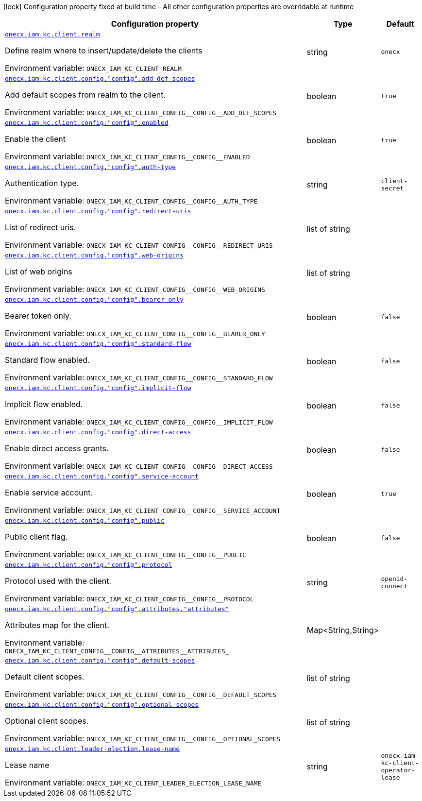 :summaryTableId: onecx-iam-kc-client-operator
[.configuration-legend]
icon:lock[title=Fixed at build time] Configuration property fixed at build time - All other configuration properties are overridable at runtime
[.configuration-reference.searchable, cols="80,.^10,.^10"]
|===

h|[.header-title]##Configuration property##
h|Type
h|Default

a| [[onecx-iam-kc-client-operator_onecx-iam-kc-client-realm]] [.property-path]##link:#onecx-iam-kc-client-operator_onecx-iam-kc-client-realm[`onecx.iam.kc.client.realm`]##

[.description]
--
Define realm where to insert/update/delete the clients


ifdef::add-copy-button-to-env-var[]
Environment variable: env_var_with_copy_button:+++ONECX_IAM_KC_CLIENT_REALM+++[]
endif::add-copy-button-to-env-var[]
ifndef::add-copy-button-to-env-var[]
Environment variable: `+++ONECX_IAM_KC_CLIENT_REALM+++`
endif::add-copy-button-to-env-var[]
--
|string
|`onecx`

a| [[onecx-iam-kc-client-operator_onecx-iam-kc-client-config-config-add-def-scopes]] [.property-path]##link:#onecx-iam-kc-client-operator_onecx-iam-kc-client-config-config-add-def-scopes[`onecx.iam.kc.client.config."config".add-def-scopes`]##

[.description]
--
Add default scopes from realm to the client.


ifdef::add-copy-button-to-env-var[]
Environment variable: env_var_with_copy_button:+++ONECX_IAM_KC_CLIENT_CONFIG__CONFIG__ADD_DEF_SCOPES+++[]
endif::add-copy-button-to-env-var[]
ifndef::add-copy-button-to-env-var[]
Environment variable: `+++ONECX_IAM_KC_CLIENT_CONFIG__CONFIG__ADD_DEF_SCOPES+++`
endif::add-copy-button-to-env-var[]
--
|boolean
|`true`

a| [[onecx-iam-kc-client-operator_onecx-iam-kc-client-config-config-enabled]] [.property-path]##link:#onecx-iam-kc-client-operator_onecx-iam-kc-client-config-config-enabled[`onecx.iam.kc.client.config."config".enabled`]##

[.description]
--
Enable the client


ifdef::add-copy-button-to-env-var[]
Environment variable: env_var_with_copy_button:+++ONECX_IAM_KC_CLIENT_CONFIG__CONFIG__ENABLED+++[]
endif::add-copy-button-to-env-var[]
ifndef::add-copy-button-to-env-var[]
Environment variable: `+++ONECX_IAM_KC_CLIENT_CONFIG__CONFIG__ENABLED+++`
endif::add-copy-button-to-env-var[]
--
|boolean
|`true`

a| [[onecx-iam-kc-client-operator_onecx-iam-kc-client-config-config-auth-type]] [.property-path]##link:#onecx-iam-kc-client-operator_onecx-iam-kc-client-config-config-auth-type[`onecx.iam.kc.client.config."config".auth-type`]##

[.description]
--
Authentication type.


ifdef::add-copy-button-to-env-var[]
Environment variable: env_var_with_copy_button:+++ONECX_IAM_KC_CLIENT_CONFIG__CONFIG__AUTH_TYPE+++[]
endif::add-copy-button-to-env-var[]
ifndef::add-copy-button-to-env-var[]
Environment variable: `+++ONECX_IAM_KC_CLIENT_CONFIG__CONFIG__AUTH_TYPE+++`
endif::add-copy-button-to-env-var[]
--
|string
|`client-secret`

a| [[onecx-iam-kc-client-operator_onecx-iam-kc-client-config-config-redirect-uris]] [.property-path]##link:#onecx-iam-kc-client-operator_onecx-iam-kc-client-config-config-redirect-uris[`onecx.iam.kc.client.config."config".redirect-uris`]##

[.description]
--
List of redirect uris.


ifdef::add-copy-button-to-env-var[]
Environment variable: env_var_with_copy_button:+++ONECX_IAM_KC_CLIENT_CONFIG__CONFIG__REDIRECT_URIS+++[]
endif::add-copy-button-to-env-var[]
ifndef::add-copy-button-to-env-var[]
Environment variable: `+++ONECX_IAM_KC_CLIENT_CONFIG__CONFIG__REDIRECT_URIS+++`
endif::add-copy-button-to-env-var[]
--
|list of string
|

a| [[onecx-iam-kc-client-operator_onecx-iam-kc-client-config-config-web-origins]] [.property-path]##link:#onecx-iam-kc-client-operator_onecx-iam-kc-client-config-config-web-origins[`onecx.iam.kc.client.config."config".web-origins`]##

[.description]
--
List of web origins


ifdef::add-copy-button-to-env-var[]
Environment variable: env_var_with_copy_button:+++ONECX_IAM_KC_CLIENT_CONFIG__CONFIG__WEB_ORIGINS+++[]
endif::add-copy-button-to-env-var[]
ifndef::add-copy-button-to-env-var[]
Environment variable: `+++ONECX_IAM_KC_CLIENT_CONFIG__CONFIG__WEB_ORIGINS+++`
endif::add-copy-button-to-env-var[]
--
|list of string
|

a| [[onecx-iam-kc-client-operator_onecx-iam-kc-client-config-config-bearer-only]] [.property-path]##link:#onecx-iam-kc-client-operator_onecx-iam-kc-client-config-config-bearer-only[`onecx.iam.kc.client.config."config".bearer-only`]##

[.description]
--
Bearer token only.


ifdef::add-copy-button-to-env-var[]
Environment variable: env_var_with_copy_button:+++ONECX_IAM_KC_CLIENT_CONFIG__CONFIG__BEARER_ONLY+++[]
endif::add-copy-button-to-env-var[]
ifndef::add-copy-button-to-env-var[]
Environment variable: `+++ONECX_IAM_KC_CLIENT_CONFIG__CONFIG__BEARER_ONLY+++`
endif::add-copy-button-to-env-var[]
--
|boolean
|`false`

a| [[onecx-iam-kc-client-operator_onecx-iam-kc-client-config-config-standard-flow]] [.property-path]##link:#onecx-iam-kc-client-operator_onecx-iam-kc-client-config-config-standard-flow[`onecx.iam.kc.client.config."config".standard-flow`]##

[.description]
--
Standard flow enabled.


ifdef::add-copy-button-to-env-var[]
Environment variable: env_var_with_copy_button:+++ONECX_IAM_KC_CLIENT_CONFIG__CONFIG__STANDARD_FLOW+++[]
endif::add-copy-button-to-env-var[]
ifndef::add-copy-button-to-env-var[]
Environment variable: `+++ONECX_IAM_KC_CLIENT_CONFIG__CONFIG__STANDARD_FLOW+++`
endif::add-copy-button-to-env-var[]
--
|boolean
|`false`

a| [[onecx-iam-kc-client-operator_onecx-iam-kc-client-config-config-implicit-flow]] [.property-path]##link:#onecx-iam-kc-client-operator_onecx-iam-kc-client-config-config-implicit-flow[`onecx.iam.kc.client.config."config".implicit-flow`]##

[.description]
--
Implicit flow enabled.


ifdef::add-copy-button-to-env-var[]
Environment variable: env_var_with_copy_button:+++ONECX_IAM_KC_CLIENT_CONFIG__CONFIG__IMPLICIT_FLOW+++[]
endif::add-copy-button-to-env-var[]
ifndef::add-copy-button-to-env-var[]
Environment variable: `+++ONECX_IAM_KC_CLIENT_CONFIG__CONFIG__IMPLICIT_FLOW+++`
endif::add-copy-button-to-env-var[]
--
|boolean
|`false`

a| [[onecx-iam-kc-client-operator_onecx-iam-kc-client-config-config-direct-access]] [.property-path]##link:#onecx-iam-kc-client-operator_onecx-iam-kc-client-config-config-direct-access[`onecx.iam.kc.client.config."config".direct-access`]##

[.description]
--
Enable direct access grants.


ifdef::add-copy-button-to-env-var[]
Environment variable: env_var_with_copy_button:+++ONECX_IAM_KC_CLIENT_CONFIG__CONFIG__DIRECT_ACCESS+++[]
endif::add-copy-button-to-env-var[]
ifndef::add-copy-button-to-env-var[]
Environment variable: `+++ONECX_IAM_KC_CLIENT_CONFIG__CONFIG__DIRECT_ACCESS+++`
endif::add-copy-button-to-env-var[]
--
|boolean
|`false`

a| [[onecx-iam-kc-client-operator_onecx-iam-kc-client-config-config-service-account]] [.property-path]##link:#onecx-iam-kc-client-operator_onecx-iam-kc-client-config-config-service-account[`onecx.iam.kc.client.config."config".service-account`]##

[.description]
--
Enable service account.


ifdef::add-copy-button-to-env-var[]
Environment variable: env_var_with_copy_button:+++ONECX_IAM_KC_CLIENT_CONFIG__CONFIG__SERVICE_ACCOUNT+++[]
endif::add-copy-button-to-env-var[]
ifndef::add-copy-button-to-env-var[]
Environment variable: `+++ONECX_IAM_KC_CLIENT_CONFIG__CONFIG__SERVICE_ACCOUNT+++`
endif::add-copy-button-to-env-var[]
--
|boolean
|`true`

a| [[onecx-iam-kc-client-operator_onecx-iam-kc-client-config-config-public]] [.property-path]##link:#onecx-iam-kc-client-operator_onecx-iam-kc-client-config-config-public[`onecx.iam.kc.client.config."config".public`]##

[.description]
--
Public client flag.


ifdef::add-copy-button-to-env-var[]
Environment variable: env_var_with_copy_button:+++ONECX_IAM_KC_CLIENT_CONFIG__CONFIG__PUBLIC+++[]
endif::add-copy-button-to-env-var[]
ifndef::add-copy-button-to-env-var[]
Environment variable: `+++ONECX_IAM_KC_CLIENT_CONFIG__CONFIG__PUBLIC+++`
endif::add-copy-button-to-env-var[]
--
|boolean
|`false`

a| [[onecx-iam-kc-client-operator_onecx-iam-kc-client-config-config-protocol]] [.property-path]##link:#onecx-iam-kc-client-operator_onecx-iam-kc-client-config-config-protocol[`onecx.iam.kc.client.config."config".protocol`]##

[.description]
--
Protocol used with the client.


ifdef::add-copy-button-to-env-var[]
Environment variable: env_var_with_copy_button:+++ONECX_IAM_KC_CLIENT_CONFIG__CONFIG__PROTOCOL+++[]
endif::add-copy-button-to-env-var[]
ifndef::add-copy-button-to-env-var[]
Environment variable: `+++ONECX_IAM_KC_CLIENT_CONFIG__CONFIG__PROTOCOL+++`
endif::add-copy-button-to-env-var[]
--
|string
|`openid-connect`

a| [[onecx-iam-kc-client-operator_onecx-iam-kc-client-config-config-attributes-attributes]] [.property-path]##link:#onecx-iam-kc-client-operator_onecx-iam-kc-client-config-config-attributes-attributes[`onecx.iam.kc.client.config."config".attributes."attributes"`]##

[.description]
--
Attributes map for the client.


ifdef::add-copy-button-to-env-var[]
Environment variable: env_var_with_copy_button:+++ONECX_IAM_KC_CLIENT_CONFIG__CONFIG__ATTRIBUTES__ATTRIBUTES_+++[]
endif::add-copy-button-to-env-var[]
ifndef::add-copy-button-to-env-var[]
Environment variable: `+++ONECX_IAM_KC_CLIENT_CONFIG__CONFIG__ATTRIBUTES__ATTRIBUTES_+++`
endif::add-copy-button-to-env-var[]
--
|Map<String,String>
|

a| [[onecx-iam-kc-client-operator_onecx-iam-kc-client-config-config-default-scopes]] [.property-path]##link:#onecx-iam-kc-client-operator_onecx-iam-kc-client-config-config-default-scopes[`onecx.iam.kc.client.config."config".default-scopes`]##

[.description]
--
Default client scopes.


ifdef::add-copy-button-to-env-var[]
Environment variable: env_var_with_copy_button:+++ONECX_IAM_KC_CLIENT_CONFIG__CONFIG__DEFAULT_SCOPES+++[]
endif::add-copy-button-to-env-var[]
ifndef::add-copy-button-to-env-var[]
Environment variable: `+++ONECX_IAM_KC_CLIENT_CONFIG__CONFIG__DEFAULT_SCOPES+++`
endif::add-copy-button-to-env-var[]
--
|list of string
|

a| [[onecx-iam-kc-client-operator_onecx-iam-kc-client-config-config-optional-scopes]] [.property-path]##link:#onecx-iam-kc-client-operator_onecx-iam-kc-client-config-config-optional-scopes[`onecx.iam.kc.client.config."config".optional-scopes`]##

[.description]
--
Optional client scopes.


ifdef::add-copy-button-to-env-var[]
Environment variable: env_var_with_copy_button:+++ONECX_IAM_KC_CLIENT_CONFIG__CONFIG__OPTIONAL_SCOPES+++[]
endif::add-copy-button-to-env-var[]
ifndef::add-copy-button-to-env-var[]
Environment variable: `+++ONECX_IAM_KC_CLIENT_CONFIG__CONFIG__OPTIONAL_SCOPES+++`
endif::add-copy-button-to-env-var[]
--
|list of string
|

a| [[onecx-iam-kc-client-operator_onecx-iam-kc-client-leader-election-lease-name]] [.property-path]##link:#onecx-iam-kc-client-operator_onecx-iam-kc-client-leader-election-lease-name[`onecx.iam.kc.client.leader-election.lease-name`]##

[.description]
--
Lease name


ifdef::add-copy-button-to-env-var[]
Environment variable: env_var_with_copy_button:+++ONECX_IAM_KC_CLIENT_LEADER_ELECTION_LEASE_NAME+++[]
endif::add-copy-button-to-env-var[]
ifndef::add-copy-button-to-env-var[]
Environment variable: `+++ONECX_IAM_KC_CLIENT_LEADER_ELECTION_LEASE_NAME+++`
endif::add-copy-button-to-env-var[]
--
|string
|`onecx-iam-kc-client-operator-lease`

|===


:!summaryTableId: